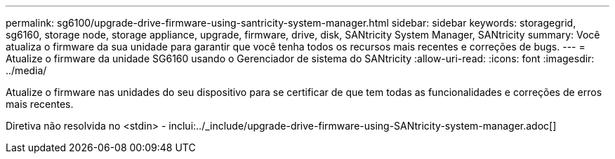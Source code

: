 ---
permalink: sg6100/upgrade-drive-firmware-using-santricity-system-manager.html 
sidebar: sidebar 
keywords: storagegrid, sg6160, storage node, storage appliance, upgrade, firmware, drive, disk, SANtricity System Manager, SANtricity 
summary: Você atualiza o firmware da sua unidade para garantir que você tenha todos os recursos mais recentes e correções de bugs. 
---
= Atualize o firmware da unidade SG6160 usando o Gerenciador de sistema do SANtricity
:allow-uri-read: 
:icons: font
:imagesdir: ../media/


[role="lead"]
Atualize o firmware nas unidades do seu dispositivo para se certificar de que tem todas as funcionalidades e correções de erros mais recentes.

Diretiva não resolvida no <stdin> - inclui:../_include/upgrade-drive-firmware-using-SANtricity-system-manager.adoc[]
